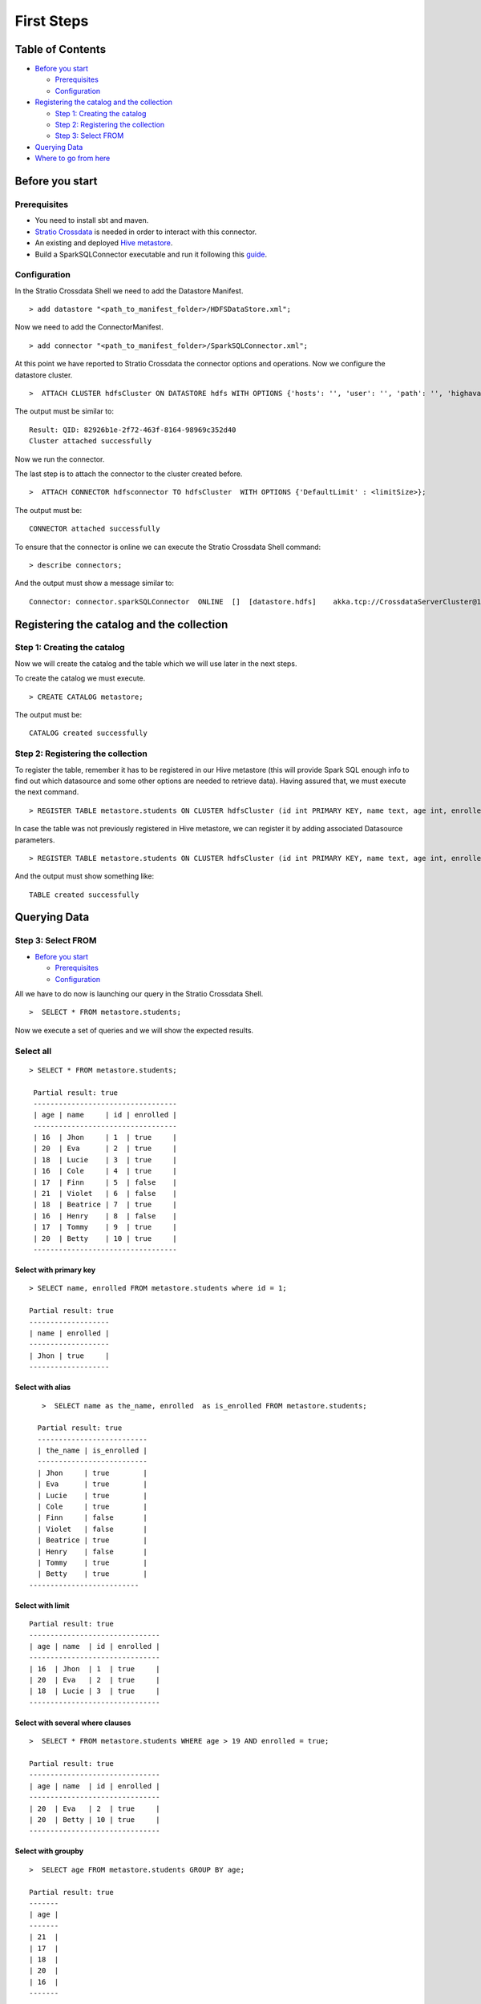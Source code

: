 First Steps
***********

Table of Contents
=================

-  `Before you start <#before-you-start>`__

   -  `Prerequisites <#prerequisites>`__
   -  `Configuration <#configuration>`__

-  `Registering the catalog and the
   collection <#registering-the-catalog-and-the-collection>`__

   -  `Step 1: Creating the catalog <#step-1-creating-the-catalog>`__
   -  `Step 2: Registering the collection <#step-2-registering-the-collection>`__
   -  `Step 3: Select FROM <#step-3-select-from>`__

-  `Querying Data <#querying-data>`__

-  `Where to go from here <#where-to-go-from-here>`__

Before you start
================

Prerequisites
-------------
- You need to install sbt and maven.

- `Stratio Crossdata <https://github.com/Stratio/crossdata>`__ is needed in order to interact with this connector.

- An existing and deployed `Hive metastore <https://hive.apache.org/>`__.

- Build a SparkSQLConnector executable and run it following this `guide <https://github.com/Stratio/stratio-connector-sparkSQL/blob/master/doc/src/site/sphinx/about.rst>`__.

Configuration
-------------

In the Stratio Crossdata Shell we need to add the Datastore Manifest.

::

       > add datastore "<path_to_manifest_folder>/HDFSDataStore.xml";

Now we need to add the ConnectorManifest.

::

       > add connector "<path_to_manifest_folder>/SparkSQLConnector.xml";

At this point we have reported to Stratio Crossdata the connector options and
operations. Now we configure the datastore cluster.

::

    >  ATTACH CLUSTER hdfsCluster ON DATASTORE hdfs WITH OPTIONS {'hosts': '', 'user': '', 'path': '', 'highavailability' : ''};

The output must be similar to:

::

      Result: QID: 82926b1e-2f72-463f-8164-98969c352d40
      Cluster attached successfully

Now we run the connector.

The last step is to attach the connector to the cluster created before.

::

      >  ATTACH CONNECTOR hdfsconnector TO hdfsCluster  WITH OPTIONS {'DefaultLimit' : <limitSize>};

The output must be:

::

    CONNECTOR attached successfully

To ensure that the connector is online we can execute the Stratio Crossdata
Shell command:

::

      > describe connectors;

And the output must show a message similar to:

::

    Connector: connector.sparkSQLConnector  ONLINE  []  [datastore.hdfs]    akka.tcp://CrossdataServerCluster@127.0.0.1:46646/user/ConnectorActor/

Registering the catalog and the collection
===========================================

Step 1: Creating the catalog
----------------------------

Now we will create the catalog and the table which we will use later in
the next steps.

To create the catalog we must execute.

::

        > CREATE CATALOG metastore;

The output must be:

::

    CATALOG created successfully

Step 2: Registering the collection
----------------------------------

To register the table, remember it has to be registered in our Hive metastore (this will provide Spark SQL
enough info to find out which datasource and some other options are needed to retrieve data).
Having assured that, we must execute the next command.

::

      > REGISTER TABLE metastore.students ON CLUSTER hdfsCluster (id int PRIMARY KEY, name text, age int, enrolled boolean);

In case the table was not previously registered in Hive metastore, we can register it by adding associated Datasource parameters.
::

      > REGISTER TABLE metastore.students ON CLUSTER hdfsCluster (id int PRIMARY KEY, name text, age int, enrolled boolean) WITH {'path' : 'my-table-path'};

And the output must show something like:

::

    TABLE created successfully

Querying Data
=============

Step 3: Select FROM
----------------------------------

-  `Before you start <#before-you-start>`__

   -  `Prerequisites <#prerequisites>`__
   -  `Configuration <#configuration>`__

All we have to do now is launching our query in the Stratio Crossdata Shell.

::

      >  SELECT * FROM metastore.students;

Now we execute a set of queries and we will show the expected results.

Select all
----------------------------------

::

     > SELECT * FROM metastore.students;

      Partial result: true
      ----------------------------------
      | age | name     | id | enrolled |
      ----------------------------------
      | 16  | Jhon     | 1  | true     |
      | 20  | Eva      | 2  | true     |
      | 18  | Lucie    | 3  | true     |
      | 16  | Cole     | 4  | true     |
      | 17  | Finn     | 5  | false    |
      | 21  | Violet   | 6  | false    |
      | 18  | Beatrice | 7  | true     |
      | 16  | Henry    | 8  | false    |
      | 17  | Tommy    | 9  | true     |
      | 20  | Betty    | 10 | true     |
      ----------------------------------

Select with primary key
~~~~~~~~~~~~~~~~~~~~~~~

::

      > SELECT name, enrolled FROM metastore.students where id = 1;

      Partial result: true
      -------------------
      | name | enrolled |
      -------------------
      | Jhon | true     |
      -------------------

Select with alias
~~~~~~~~~~~~~~~~~

::

       >  SELECT name as the_name, enrolled  as is_enrolled FROM metastore.students;

      Partial result: true
      --------------------------
      | the_name | is_enrolled |
      --------------------------
      | Jhon     | true        |
      | Eva      | true        |
      | Lucie    | true        |
      | Cole     | true        |
      | Finn     | false       |
      | Violet   | false       |
      | Beatrice | true        |
      | Henry    | false       |
      | Tommy    | true        |
      | Betty    | true        |
    --------------------------

Select with limit
~~~~~~~~~~~~~~~~~

::

      Partial result: true
      -------------------------------
      | age | name  | id | enrolled |
      -------------------------------
      | 16  | Jhon  | 1  | true     |
      | 20  | Eva   | 2  | true     |
      | 18  | Lucie | 3  | true     |
      -------------------------------

Select with several where clauses
~~~~~~~~~~~~~~~~~~~~~~~~~~~~~~~~~

::

      >  SELECT * FROM metastore.students WHERE age > 19 AND enrolled = true;

      Partial result: true
      -------------------------------
      | age | name  | id | enrolled |
      -------------------------------
      | 20  | Eva   | 2  | true     |
      | 20  | Betty | 10 | true     |
      -------------------------------

Select with groupby
~~~~~~~~~~~~~~~~~~~

::

      >  SELECT age FROM metastore.students GROUP BY age;

      Partial result: true
      -------
      | age |
      -------
      | 21  |
      | 17  |
      | 18  |
      | 20  |
      | 16  |
      -------


Select with orderby
~~~~~~~~~~~~~~~~~~~

::

      >  SELECT age FROM metastore.students GROUP BY age ORDER BY age ASC;

      Partial result: true
        -------
        | age |
        -------
        | 16  |
        | 17  |
        | 18  |
        | 20  |
        | 21  |
        -------

Select Inner JOIN
~~~~~~~~~~~~~~~~~

...

::

    > SELECT students.id, students.age, students2.name FROM catalogTest.students
            INNER JOIN catalogTest.students2  ON students.id = students2.id;

the output must be:

::

       Partial result: true
      -----------------------
      | id | age | name     |
      +----------------------
      | 1  |     | Jhon     |
      | 2  |     | Eva      |
      | 3  |     | Lucie    |
      | 4  |     | Cole     |
      | 5  |     | Finn     |
      | 6  |     | Violet   |
      | 7  |     | Beatrice |
      | 8  |     | Henry    |
      -----------------------

Select Inner JOIN With Streaming
~~~~~~~~~~~~~~~~~~~~~~~~~~~~~~~~

...

::

    > SELECT students.id, students.age, students2.name FROM catalogTest.students
            INNER JOIN catalogTest.students2  ON students.id = students2.id;

the output must be:

::

       Partial result: true
      -----------------------
      | id | age | name     |
      +----------------------
      | 1  |     | Jhon     |
      | 2  |     | Eva      |
      | 3  |     | Lucie    |
      | 4  |     | Cole     |
      | 5  |     | Finn     |
      | 6  |     | Violet   |
      | 7  |     | Beatrice |
      | 8  |     | Henry    |
      -----------------------

Where to go from here
=====================

To learn more about Stratio Crossdata, we recommend you to visit the `Stratio Crossdata Reference <https://github.com/Stratio/crossdata/tree/master/_doc/meta-reference.md>`__.
